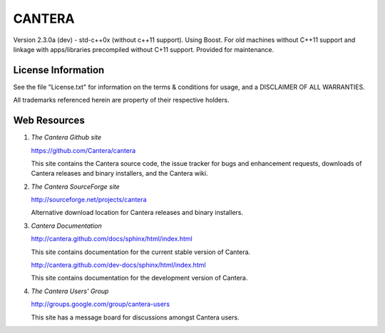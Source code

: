 
*******
CANTERA
*******

Version 2.3.0a (dev) - std-c++0x (without c++11 support). Using Boost.
For old machines without C++11 support and linkage with apps/libraries precompiled without C+11 support.
Provided for maintenance.

License Information
===================

See the file "License.txt" for information on the terms & conditions for usage,
and a DISCLAIMER OF ALL WARRANTIES.

All trademarks referenced herein are property of their respective holders.

Web Resources
=============

1. *The Cantera Github site*

   https://github.com/Cantera/cantera

   This site contains the Cantera source code, the issue tracker for bugs and
   enhancement requests, downloads of Cantera releases and binary installers,
   and the Cantera wiki.

2. *The Cantera SourceForge site*

   http://sourceforge.net/projects/cantera

   Alternative download location for Cantera releases and binary installers.

3. *Cantera Documentation*

   http://cantera.github.com/docs/sphinx/html/index.html

   This site contains documentation for the current stable version of Cantera.

   http://cantera.github.com/dev-docs/sphinx/html/index.html

   This site contains documentation for the development version of Cantera.

4. *The Cantera Users' Group*

   http://groups.google.com/group/cantera-users

   This site has a message board for discussions amongst Cantera users.
